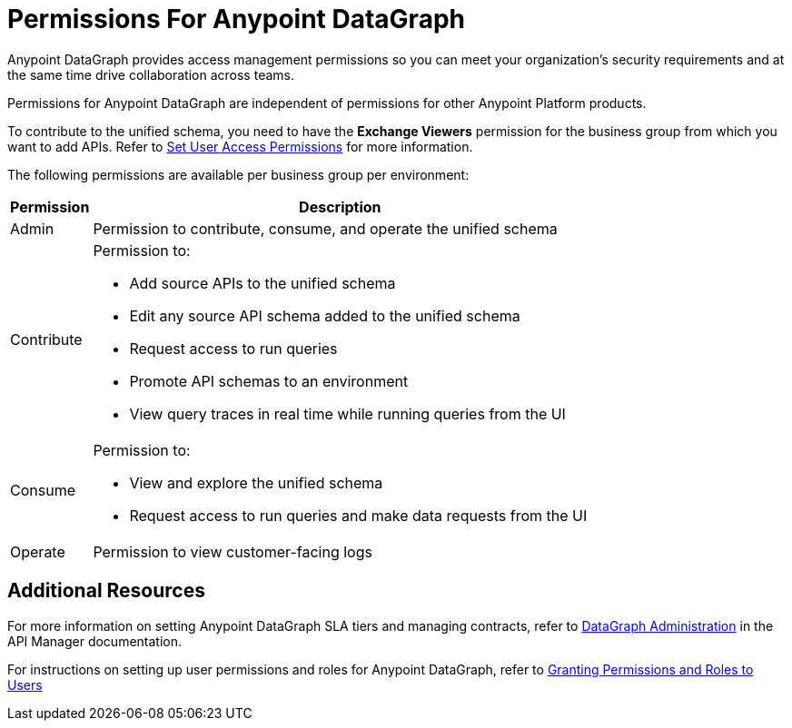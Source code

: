 = Permissions For Anypoint DataGraph

Anypoint DataGraph provides access management permissions so you can meet your organization's security requirements and at the same time drive collaboration across teams.

Permissions for Anypoint DataGraph are independent of permissions for other Anypoint Platform products.

To contribute to the unified schema, you need to have the *Exchange Viewers* permission for the business group from which you want to add APIs. Refer to https://docs.mulesoft.com/exchange/to-set-permissions[Set User Access Permissions^] for more information.

The following permissions are available per business group per environment:

[%header%autowidth.spread]
|===
|Permission |Description
|Admin |Permission to contribute, consume, and operate the unified schema
|Contribute a| Permission to:

* Add source APIs to the unified schema
* Edit any source API schema added to the unified schema
* Request access to run queries
* Promote API schemas to an environment
* View query traces in real time while running queries from the UI
|Consume a|Permission to:

* View and explore the unified schema
* Request access to run queries and make data requests from the UI
|Operate |Permission to view customer-facing logs
|===

== Additional Resources

For more information on setting Anypoint DataGraph SLA tiers and managing contracts, refer to xref:api-manager::datagraph-landing-page.adoc[DataGraph Administration] in the API Manager documentation.

For instructions on setting up user permissions and roles for Anypoint DataGraph, refer to xref:access-management-users.adoc#granting-permissions-and-roles-to-users[Granting Permissions and Roles to Users]
